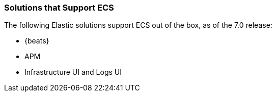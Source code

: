 [[ecs-solutions]]
=== Solutions that Support ECS

The following Elastic solutions support ECS out of the box, as of the 7.0 release:

* {beats}
* APM
* Infrastructure UI and Logs UI

// TODO Insert community & partner solutions here


